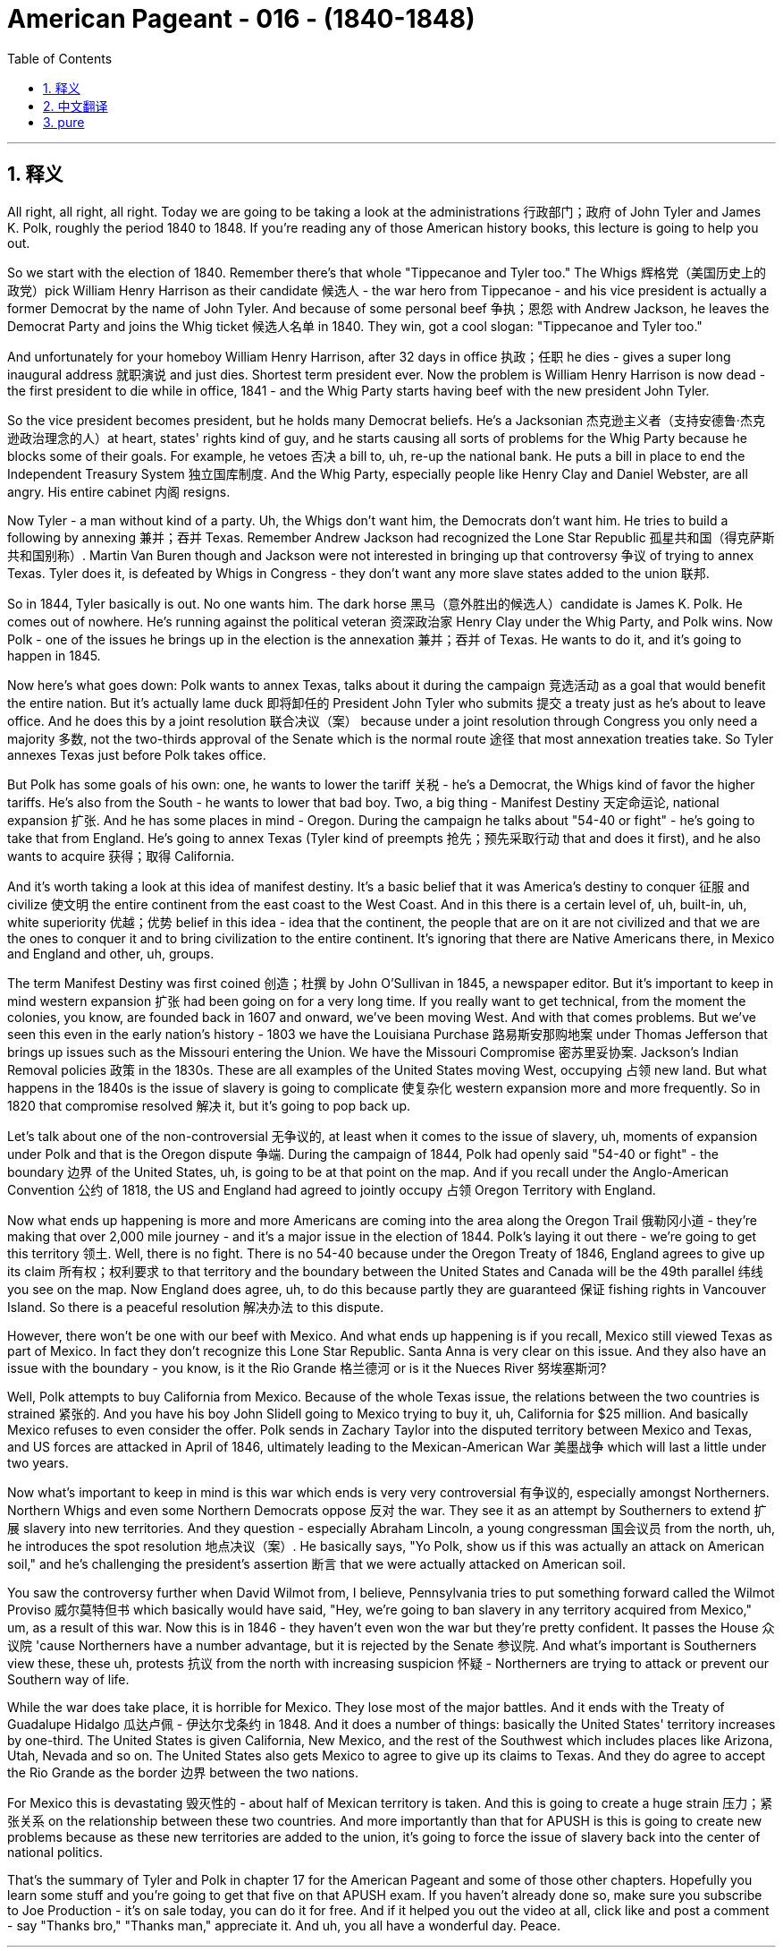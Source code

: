 

= American Pageant - 016 - (1840-1848)
:toc: left
:toclevels: 3
:sectnums:
:stylesheet: myAdocCss.css

'''

== 释义

All right, all right, all right. Today we are going to be taking a look at the administrations 行政部门；政府 of John Tyler and James K. Polk, roughly the period 1840 to 1848. If you're reading any of those American history books, this lecture is going to help you out.

So we start with the election of 1840. Remember there's that whole "Tippecanoe and Tyler too." The Whigs 辉格党（美国历史上的政党）pick William Henry Harrison as their candidate 候选人 - the war hero from Tippecanoe - and his vice president is actually a former Democrat by the name of John Tyler. And because of some personal beef 争执；恩怨 with Andrew Jackson, he leaves the Democrat Party and joins the Whig ticket 候选人名单 in 1840. They win, got a cool slogan: "Tippecanoe and Tyler too."

And unfortunately for your homeboy William Henry Harrison, after 32 days in office 执政；任职 he dies - gives a super long inaugural address 就职演说 and just dies. Shortest term president ever. Now the problem is William Henry Harrison is now dead - the first president to die while in office, 1841 - and the Whig Party starts having beef with the new president John Tyler.

So the vice president becomes president, but he holds many Democrat beliefs. He's a Jacksonian 杰克逊主义者（支持安德鲁·杰克逊政治理念的人）at heart, states' rights kind of guy, and he starts causing all sorts of problems for the Whig Party because he blocks some of their goals. For example, he vetoes 否决 a bill to, uh, re-up the national bank. He puts a bill in place to end the Independent Treasury System 独立国库制度. And the Whig Party, especially people like Henry Clay and Daniel Webster, are all angry. His entire cabinet 内阁 resigns.

Now Tyler - a man without kind of a party. Uh, the Whigs don't want him, the Democrats don't want him. He tries to build a following by annexing 兼并；吞并 Texas. Remember Andrew Jackson had recognized the Lone Star Republic 孤星共和国（得克萨斯共和国别称）. Martin Van Buren though and Jackson were not interested in bringing up that controversy 争议 of trying to annex Texas. Tyler does it, is defeated by Whigs in Congress - they don't want any more slave states added to the union 联邦.

So in 1844, Tyler basically is out. No one wants him. The dark horse 黑马（意外胜出的候选人）candidate is James K. Polk. He comes out of nowhere. He's running against the political veteran 资深政治家 Henry Clay under the Whig Party, and Polk wins. Now Polk - one of the issues he brings up in the election is the annexation 兼并；吞并 of Texas. He wants to do it, and it's going to happen in 1845.

Now here's what goes down: Polk wants to annex Texas, talks about it during the campaign 竞选活动 as a goal that would benefit the entire nation. But it's actually lame duck 即将卸任的 President John Tyler who submits 提交 a treaty just as he's about to leave office. And he does this by a joint resolution 联合决议（案） because under a joint resolution through Congress you only need a majority 多数, not the two-thirds approval of the Senate which is the normal route 途径 that most annexation treaties take. So Tyler annexes Texas just before Polk takes office.

But Polk has some goals of his own: one, he wants to lower the tariff 关税 - he's a Democrat, the Whigs kind of favor the higher tariffs. He's also from the South - he wants to lower that bad boy. Two, a big thing - Manifest Destiny 天定命运论, national expansion 扩张. And he has some places in mind - Oregon. During the campaign he talks about "54-40 or fight" - he's going to take that from England. He's going to annex Texas (Tyler kind of preempts 抢先；预先采取行动 that and does it first), and he also wants to acquire 获得；取得 California.

And it's worth taking a look at this idea of manifest destiny. It's a basic belief that it was America's destiny to conquer 征服 and civilize 使文明 the entire continent from the east coast to the West Coast. And in this there is a certain level of, uh, built-in, uh, white superiority 优越；优势 belief in this idea - idea that the continent, the people that are on it are not civilized and that we are the ones to conquer it and to bring civilization to the entire continent. It's ignoring that there are Native Americans there, in Mexico and England and other, uh, groups.

The term Manifest Destiny was first coined 创造；杜撰 by John O'Sullivan in 1845, a newspaper editor. But it's important to keep in mind western expansion 扩张 had been going on for a very long time. If you really want to get technical, from the moment the colonies, you know, are founded back in 1607 and onward, we've been moving West. And with that comes problems. But we've seen this even in the early nation's history - 1803 we have the Louisiana Purchase 路易斯安那购地案 under Thomas Jefferson that brings up issues such as the Missouri entering the Union. We have the Missouri Compromise 密苏里妥协案. Jackson's Indian Removal policies 政策 in the 1830s. These are all examples of the United States moving West, occupying 占领 new land. But what happens in the 1840s is the issue of slavery is going to complicate 使复杂化 western expansion more and more frequently. So in 1820 that compromise resolved 解决 it, but it's going to pop back up.

Let's talk about one of the non-controversial 无争议的, at least when it comes to the issue of slavery, uh, moments of expansion under Polk and that is the Oregon dispute 争端. During the campaign of 1844, Polk had openly said "54-40 or fight" - the boundary 边界 of the United States, uh, is going to be at that point on the map. And if you recall under the Anglo-American Convention 公约 of 1818, the US and England had agreed to jointly occupy 占领 Oregon Territory with England.

Now what ends up happening is more and more Americans are coming into the area along the Oregon Trail 俄勒冈小道 - they're making that over 2,000 mile journey - and it's a major issue in the election of 1844. Polk's laying it out there - we're going to get this territory 领土. Well, there is no fight. There is no 54-40 because under the Oregon Treaty of 1846, England agrees to give up its claim 所有权；权利要求 to that territory and the boundary between the United States and Canada will be the 49th parallel 纬线 you see on the map. Now England does agree, uh, to do this because partly they are guaranteed 保证 fishing rights in Vancouver Island. So there is a peaceful resolution 解决办法 to this dispute.

However, there won't be one with our beef with Mexico. And what ends up happening is if you recall, Mexico still viewed Texas as part of Mexico. In fact they don't recognize this Lone Star Republic. Santa Anna is very clear on this issue. And they also have an issue with the boundary - you know, is it the Rio Grande 格兰德河 or is it the Nueces River 努埃塞斯河?

Well, Polk attempts to buy California from Mexico. Because of the whole Texas issue, the relations between the two countries is strained 紧张的. And you have his boy John Slidell going to Mexico trying to buy it, uh, California for $25 million. And basically Mexico refuses to even consider the offer. Polk sends in Zachary Taylor into the disputed territory between Mexico and Texas, and US forces are attacked in April of 1846, ultimately leading to the Mexican-American War 美墨战争 which will last a little under two years.

Now what's important to keep in mind is this war which ends is very very controversial 有争议的, especially amongst Northerners. Northern Whigs and even some Northern Democrats oppose 反对 the war. They see it as an attempt by Southerners to extend 扩展 slavery into new territories. And they question - especially Abraham Lincoln, a young congressman 国会议员 from the north, uh, he introduces the spot resolution 地点决议（案）. He basically says, "Yo Polk, show us if this was actually an attack on American soil," and he's challenging the president's assertion 断言 that we were actually attacked on American soil.

You saw the controversy further when David Wilmot from, I believe, Pennsylvania tries to put something forward called the Wilmot Proviso 威尔莫特但书 which basically would have said, "Hey, we're going to ban slavery in any territory acquired from Mexico," um, as a result of this war. Now this is in 1846 - they haven't even won the war but they're pretty confident. It passes the House 众议院 'cause Northerners have a number advantage, but it is rejected by the Senate 参议院. And what's important is Southerners view these, these uh, protests 抗议 from the north with increasing suspicion 怀疑 - Northerners are trying to attack or prevent our Southern way of life.

While the war does take place, it is horrible for Mexico. They lose most of the major battles. And it ends with the Treaty of Guadalupe Hidalgo 瓜达卢佩 - 伊达尔戈条约 in 1848. And it does a number of things: basically the United States' territory increases by one-third. The United States is given California, New Mexico, and the rest of the Southwest which includes places like Arizona, Utah, Nevada and so on. The United States also gets Mexico to agree to give up its claims to Texas. And they do agree to accept the Rio Grande as the border 边界 between the two nations.

For Mexico this is devastating 毁灭性的 - about half of Mexican territory is taken. And this is going to create a huge strain 压力；紧张关系 on the relationship between these two countries. And more importantly than that for APUSH is this is going to create new problems because as these new territories are added to the union, it's going to force the issue of slavery back into the center of national politics.

That's the summary of Tyler and Polk in chapter 17 for the American Pageant and some of those other chapters. Hopefully you learn some stuff and you're going to get that five on that APUSH exam. If you haven't already done so, make sure you subscribe to Joe Production - it's on sale today, you can do it for free. And if it helped you out the video at all, click like and post a comment - say "Thanks bro," "Thanks man," appreciate it. And uh, you all have a wonderful day. Peace.


'''


== 中文翻译

好的，好的，好的。今天我们要来看一看约翰·泰勒和詹姆斯·K·波尔克的执政时期，大致是从1840年到1848年。如果你正在阅读任何一本美国历史书，这次讲座会对你有所帮助。

我们从1840年的选举开始。记住，当时有句口号“蒂珀卡努和泰勒也一样”。辉格党推选威廉·亨利·哈里森为他们的候选人——蒂珀卡努的战争英雄——而他的副总统实际上是一位名叫约翰·泰勒的前民主党人。由于与安德鲁·杰克逊的一些个人恩怨，他离开了民主党，并在1840年加入了辉格党的竞选阵容。他们赢了，他们的口号很酷：“蒂珀卡努和泰勒也一样。”

不幸的是，对于你们的朋友威廉·亨利·哈里森来说，他在任32天后就去世了——发表了一篇超级长的就职演说然后就死了。他是任期最短的总统。现在的问题是威廉·亨利·哈里森去世了——他是第一位在任期间去世的总统，1841年——而辉格党开始与新总统约翰·泰勒产生矛盾。

因此，副总统成为了总统，但他持有许多民主党的信念。他骨子里是个杰克逊主义者，一个州权至上的人，他开始给辉格党制造各种各样的问题，因为他阻止了他们的一些目标。例如，他否决了一项关于重新建立国家银行的法案。他提出了一项旨在结束独立财政系统的法案。辉格党，特别是像亨利·克莱和丹尼尔·韦伯斯特这样的人，都非常生气。他的整个内阁都辞职了。

现在是泰勒——一个没有自己党派的人。辉格党不想要他，民主党也不想要他。他试图通过吞并德克萨斯来建立自己的追随者。记住，安德鲁·杰克逊承认了孤星共和国。然而，马丁·范布伦和杰克逊对挑起吞并德克萨斯这个争议不感兴趣。泰勒做了，但在国会被辉格党击败了——他们不希望再有更多的蓄奴州加入联邦。

所以在1844年，泰勒基本上出局了。没有人想要他。黑马候选人是詹姆斯·K·波尔克。他横空出世。他与辉格党的老牌政治家亨利·克莱竞争，波尔克获胜了。现在，波尔克在选举中提出的一个问题是吞并德克萨斯。他想这样做，这件事将在1845年发生。

现在事情是这样的：波尔克想要吞并德克萨斯，在竞选期间将其作为一项将使整个国家受益的目标来谈论。但实际上是即将卸任的跛脚鸭总统约翰·泰勒在他即将离任时提交了一份条约。他通过一项联合决议来做到这一点，因为根据国会的联合决议，你只需要多数票，而不是参议院通常需要的批准条约的三分之二票。所以泰勒在波尔克就职前吞并了德克萨斯。

但波尔克有他自己的目标：一是降低关税——他是个民主党人，辉格党倾向于更高的关税。他也是南方人——他想降低那个糟糕的东西。二是件大事——昭昭天命，国家扩张。他心里有一些地方——俄勒冈。在竞选期间，他谈到“五十四度四十分，否则就开战”——他要从英国手中夺取它。他要吞并德克萨斯（泰勒有点抢先一步做了），他还想获得加利福尼亚。

值得一看的是昭昭天命这个概念。这是一种基本的信念，即美国注定要征服和文明整个大陆，从东海岸到西海岸。其中包含着某种程度的、固有的白人优越感——认为这片大陆及其上的人民是不文明的，而我们才是征服它并将文明带到整个大陆的人。这忽略了那里有美洲原住民、墨西哥人和英国人以及其他群体。

“昭昭天命”这个词最早是由报纸编辑约翰·奥沙利文在1845年提出的。但重要的是要记住，西进运动已经进行了很长时间。如果你真的想从技术角度来说，从1607年殖民地建立的那一刻起，我们就一直在向西扩张。随之而来的是问题。但我们甚至在早期国家的历史上就看到了这一点——1803年，在托马斯·杰斐逊领导下，我们进行了路易斯安那购地，这引发了密苏里加入联邦等问题。我们有密苏里妥协案。杰克逊在1830年代的印第安人迁移政策。这些都是美国向西扩张、占领新土地的例子。但在1840年代发生的事情是，奴隶制问题将越来越频繁地使西进运动复杂化。所以在1820年，那项妥协解决了这个问题，但它将再次出现。

让我们来谈谈波尔克领导下的扩张中一个至少在奴隶制问题上没有争议的时刻，那就是俄勒冈争端。在1844年的竞选期间，波尔克公开表示“五十四度四十分，否则就开战”——美国的边界将位于地图上的那个点。如果你还记得，根据1818年的英美公约，美国和英国同意与英国共同占领俄勒冈领地。

现在最终发生的是，越来越多的美国人沿着俄勒冈小道来到这个地区——他们进行了超过2000英里的旅程——这在1844年的选举中是一个主要问题。波尔克明确表示——我们将获得这片领土。好吧，并没有发生战斗。没有“五十四度四十分”，因为根据1846年的俄勒冈条约，英国同意放弃对该领土的主张，美国和加拿大之间的边界将是你在地图上看到的北纬49度线。现在英国确实同意这样做，部分原因是他们被保证在温哥华岛的捕鱼权。所以这场争端得到了和平解决。

然而，我们与墨西哥的矛盾就不会这样了。最终发生的是，如果你还记得，墨西哥仍然认为德克萨斯是墨西哥的一部分。事实上，他们不承认这个孤星共和国。桑塔安纳在这个问题上非常明确。他们对边界也有争议——你知道，是格兰德河还是努埃塞斯河？

好吧，波尔克试图从墨西哥购买加利福尼亚。由于整个德克萨斯问题，两国关系紧张。他派他的手下约翰·斯莱德尔去墨西哥试图以2500万美元的价格购买加利福尼亚。基本上，墨西哥甚至拒绝考虑这个提议。波尔克派扎卡里·泰勒进入墨西哥和德克萨斯之间的争议地区，美国军队在1846年4月遭到袭击，最终导致了美墨战争，这场战争持续了不到两年。

现在重要的是要记住，这场最终结束的战争非常有争议，尤其是在北方人中间。北方辉格党人甚至一些北方民主党人都反对这场战争。他们认为这是南方人试图将奴隶制扩展到新领土的企图。他们质疑——特别是来自北方的年轻国会议员亚伯拉罕·林肯——他提出了“定点决议”。他基本上说：“喂，波尔克，给我们看看这是否真的是对美国领土的袭击，”他质疑总统关于我们实际上在美国领土上遭到袭击的说法。

当来自宾夕法尼亚州的戴维·威尔莫特，我相信是这样，试图提出一项名为“威尔莫特但书”的提案时，争议进一步加剧。该提案基本上会说：“嘿，我们将禁止在因这场战争从墨西哥获得的任何领土上实行奴隶制。”这是1846年的事——他们甚至还没有赢得战争，但他们相当自信。该提案在众议院获得通过，因为北方人在人数上占优势，但它被参议院否决了。重要的是，南方人对北方这些抗议越来越怀疑——北方人正试图攻击或阻止我们的南方生活方式。

战争确实发生了，这对墨西哥来说是可怕的。他们输掉了大部分主要战役。战争于1848年以《瓜达卢佩-伊达尔戈条约》结束。该条约做了很多事情：基本上美国领土增加了三分之一。美国获得了加利福尼亚、新墨西哥和西南部其余地区，包括亚利桑那州、犹他州、内华达州等地。美国还让墨西哥同意放弃对德克萨斯的主张。他们同意接受格兰德河作为两国之间的边界。

这对墨西哥来说是毁灭性的——大约一半的墨西哥领土被夺走。这将给两国关系造成巨大的压力。更重要的是，对于APUSH来说，这将产生新的问题，因为随着这些新领土加入联邦，它将迫使奴隶制问题重新回到国家政治的中心。

这是《美国 pageant》第17章以及其他一些章节中关于泰勒和波尔克的总结。希望你们学到了一些东西，并且将在APUSH考试中获得五分。如果你还没有订阅乔氏制作，请务必订阅——今天促销，你可以免费订阅。如果这段视频对你有所帮助，请点赞并发表评论——说声“谢谢兄弟”，“谢谢老兄”，非常感谢。祝大家度过美好的一天，再见。

'''


== pure

All right, all right, all right. Today we are going to be taking a look at the administrations of John Tyler and James K. Polk, roughly the period 1840 to 1848. If you're reading any of those American history books, this lecture is going to help you out.

So we start with the election of 1840. Remember there's that whole "Tippecanoe and Tyler too." The Whigs pick William Henry Harrison as their candidate - the war hero from Tippecanoe - and his vice president is actually a former Democrat by the name of John Tyler. And because of some personal beef with Andrew Jackson, he leaves the Democrat Party and joins the Whig ticket in 1840. They win, got a cool slogan: "Tippecanoe and Tyler too."

And unfortunately for your homeboy William Henry Harrison, after 32 days in office he dies - gives a super long inaugural address and just dies. Shortest term president ever. Now the problem is William Henry Harrison is now dead - the first president to die while in office, 1841 - and the Whig Party starts having beef with the new president John Tyler.

So the vice president becomes president, but he holds many Democrat beliefs. He's a Jacksonian at heart, states' rights kind of guy, and he starts causing all sorts of problems for the Whig Party because he blocks some of their goals. For example, he vetoes a bill to, uh, re-up the national bank. He puts a bill in place to end the Independent Treasury System. And the Whig Party, especially people like Henry Clay and Daniel Webster, are all angry. His entire cabinet resigns.

Now Tyler - a man without kind of a party. Uh, the Whigs don't want him, the Democrats don't want him. He tries to build a following by annexing Texas. Remember Andrew Jackson had recognized the Lone Star Republic. Martin Van Buren though and Jackson were not interested in bringing up that controversy of trying to annex Texas. Tyler does it, is defeated by Whigs in Congress - they don't want any more slave states added to the union.

So in 1844, Tyler basically is out. No one wants him. The dark horse candidate is James K. Polk. He comes out of nowhere. He's running against the political veteran Henry Clay under the Whig Party, and Polk wins. Now Polk - one of the issues he brings up in the election is the annexation of Texas. He wants to do it, and it's going to happen in 1845.

Now here's what goes down: Polk wants to annex Texas, talks about it during the campaign as a goal that would benefit the entire nation. But it's actually lame duck President John Tyler who submits a treaty just as he's about to leave office. And he does this by a joint resolution because under a joint resolution through Congress you only need a majority, not the two-thirds approval of the Senate which is the normal route that most annexation treaties take. So Tyler annexes Texas just before Polk takes office.

But Polk has some goals of his own: one, he wants to lower the tariff - he's a Democrat, the Whigs kind of favor the higher tariffs. He's also from the South - he wants to lower that bad boy. Two, a big thing - Manifest Destiny, national expansion. And he has some places in mind - Oregon. During the campaign he talks about "54-40 or fight" - he's going to take that from England. He's going to annex Texas (Tyler kind of preempts that and does it first), and he also wants to acquire California.

And it's worth taking a look at this idea of manifest destiny. It's a basic belief that it was America's destiny to conquer and civilize the entire continent from the east coast to the West Coast. And in this there is a certain level of, uh, built-in, uh, white superiority belief in this idea - idea that the continent, the people that are on it are not civilized and that we are the ones to conquer it and to bring civilization to the entire continent. It's ignoring that there are Native Americans there, in Mexico and England and other, uh, groups.

The term Manifest Destiny was first coined by John O'Sullivan in 1845, a newspaper editor. But it's important to keep in keep in mind western expansion had been going on for a very long time. If you really want to get technical, from the moment the colonies, you know, are founded back in 1607 and onward, we've been moving West. And with that comes problems. But we've seen this even in the early nation's history - 1803 we have the Louisiana Purchase under Thomas Jefferson that brings up issues such as the Missouri entering the Union. We have the Missouri Compromise. Jackson's Indian Removal policies in the 1830s. These are all examples of the United States moving West, occupying new land. But what happens in the 1840s is the issue of slavery is going to complicate western expansion more and more frequently. So in 1820 that compromise resolved it, but it's going to pop back up.

Let's talk about one of the non-controversial, at least when it comes to the issue of slavery, uh, moments of expansion under Polk and that is the Oregon dispute. During the campaign of 1844, Polk had openly said "54-40 or fight" - the boundary of the United States, uh, is going to be at that point on the map. And if you recall under the Anglo-American Convention of 1818, the US and England had agreed to jointly occupy Oregon Territory with England.

Now what ends up happening is more and more Americans are coming into the area along the Oregon Trail - they're making that over 2,000 mile journey - and it's a major issue in the election of 1844. Polk's laying it out there - we're going to get this territory. Well, there is no fight. There is no 54-40 because under the Oregon Treaty of 1846, England agrees to give up its claim to that territory and the boundary between the United States and Canada will be the 49th parallel you see on the map. Now England does agree, uh, to do this because partly they are guaranteed fishing rights in Vancouver Island. So there is a peaceful resolution to this dispute.

However, there won't be one with our beef with Mexico. And what ends up happening is if you recall, Mexico still viewed Texas as part of Mexico. In fact they don't recognize this Lone Star Republic. Santa Anna is very clear on this issue. And they also have an issue with the boundary - you know, is it the Rio Grande or is it the Nueces River?

Well, Polk attempts to buy California from Mexico. Because of the whole Texas issue, the relations between the two countries is strained. And you have his boy John Slidell going to Mexico trying to buy it, uh, California for $25 million. And basically Mexico refuses to even consider the offer. Polk sends in Zachary Taylor into the disputed territory between Mexico and Texas, and US forces are attacked in April of 1846, ultimately leading to the Mexican-American War which will last a little under two years.

Now what's important to keep in mind is this war which ends is very very controversial, especially amongst Northerners. Northern Whigs and even some Northern Democrats oppose the war. They see it as an attempt by Southerners to extend slavery into new territories. And they question - especially Abraham Lincoln, a young congressman from the north, uh, he introduces the spot resolution. He basically says, "Yo Polk, show us if this was actually an attack on American soil," and he's challenging the president's assertion that we were actually attacked on American soil.

You saw the controversy further when David Wilmot from, I believe, Pennsylvania tries to put something forward called the Wilmot Proviso which basically would have said, "Hey, we're going to ban slavery in any territory acquired from Mexico," um, as a result of this war. Now this is in 1846 - they haven't even won the war but they're pretty confident. It passes the House 'cause Northerners have a number advantage, but it is rejected by the Senate. And what's important is Southerners view these, these uh, protests from the north with increasing suspicion - Northerners are trying to attack or prevent our Southern way of life.

While the war does take place, it is horrible for Mexico. They lose most of the major battles. And it ends with the Treaty of Guadalupe Hidalgo in 1848. And it does a number of things: basically the United States' territory increases by one-third. The United States is given California, New Mexico, and the rest of the Southwest which includes places like Arizona, Utah, Nevada and so on. The United States also gets Mexico to agree to give up its claims to Texas. And they do agree to accept the Rio Grande as the border between the two nations.

For Mexico this is devastating - about half of Mexican territory is taken. And this is going to create a huge strain on the relationship between these two countries. And more importantly than that for APUSH is this is going to create new problems because as these new territories are added to the union, it's going to force the issue of slavery back into the center of national politics.

That's the summary of Tyler and Polk in chapter 17 for the American Pageant and some of those other chapters. Hopefully you learn some stuff and you're going to get that five on that APUSH exam. If you haven't already done so, make sure you subscribe to Joe Production - it's on sale today, you can do it for free. And if it helped you out the video at all, click like and post a comment - say "Thanks bro," "Thanks man," appreciate it. And uh, you all have a wonderful day. Peace.

'''
